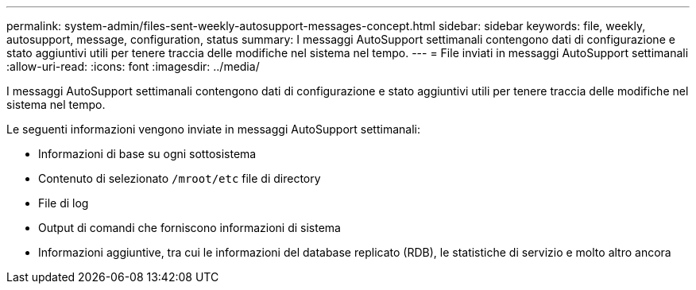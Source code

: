 ---
permalink: system-admin/files-sent-weekly-autosupport-messages-concept.html 
sidebar: sidebar 
keywords: file, weekly, autosupport, message, configuration, status 
summary: I messaggi AutoSupport settimanali contengono dati di configurazione e stato aggiuntivi utili per tenere traccia delle modifiche nel sistema nel tempo. 
---
= File inviati in messaggi AutoSupport settimanali
:allow-uri-read: 
:icons: font
:imagesdir: ../media/


[role="lead"]
I messaggi AutoSupport settimanali contengono dati di configurazione e stato aggiuntivi utili per tenere traccia delle modifiche nel sistema nel tempo.

Le seguenti informazioni vengono inviate in messaggi AutoSupport settimanali:

* Informazioni di base su ogni sottosistema
* Contenuto di selezionato `/mroot/etc` file di directory
* File di log
* Output di comandi che forniscono informazioni di sistema
* Informazioni aggiuntive, tra cui le informazioni del database replicato (RDB), le statistiche di servizio e molto altro ancora

